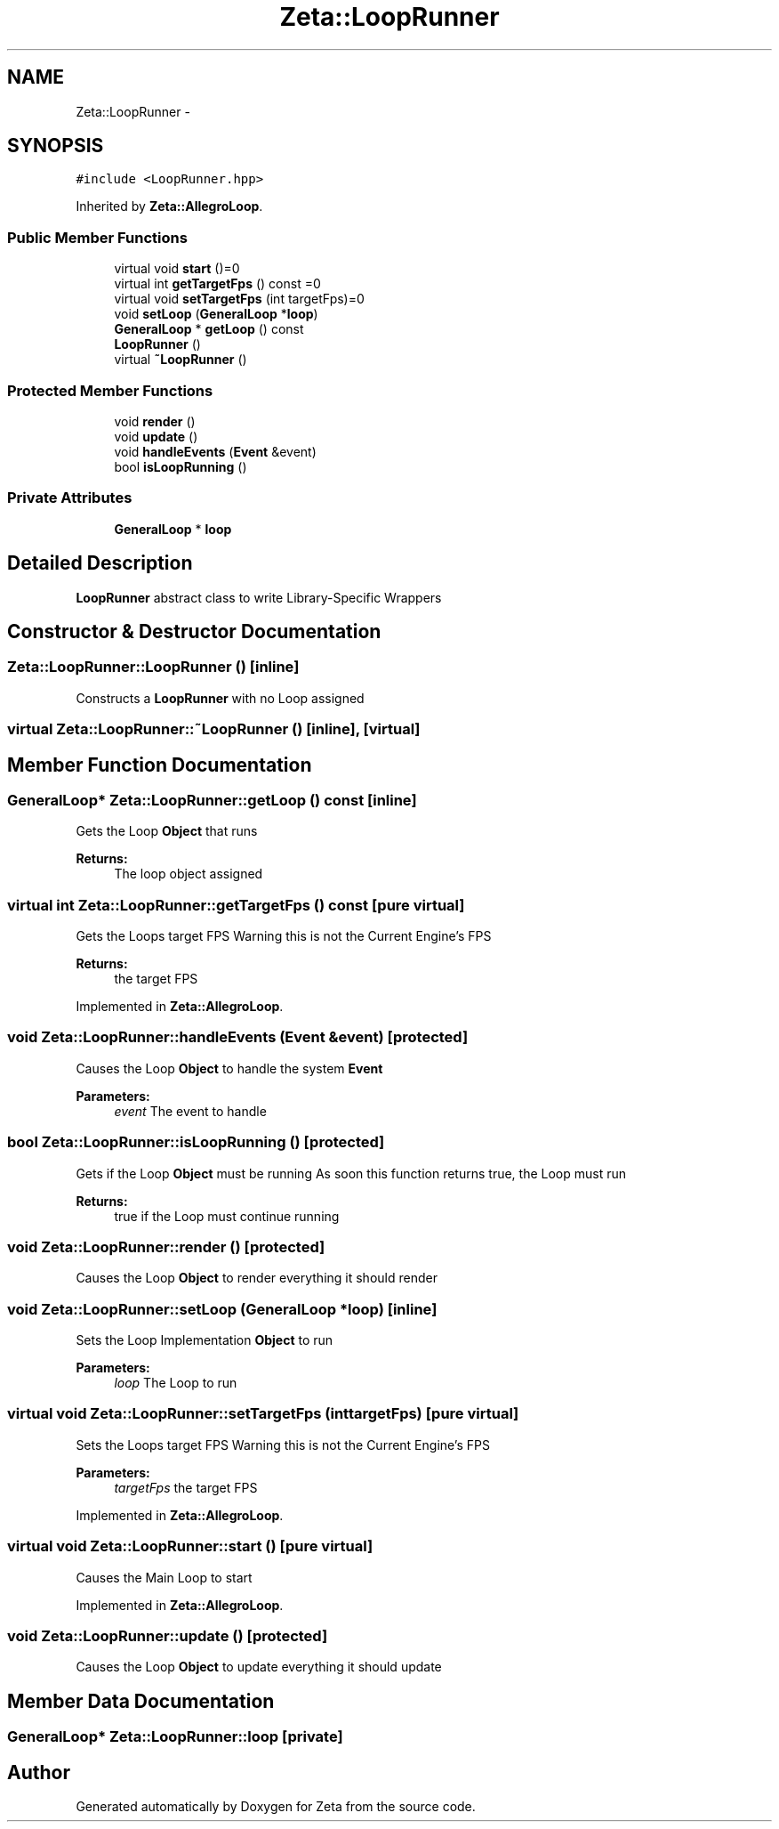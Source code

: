 .TH "Zeta::LoopRunner" 3 "Wed Feb 10 2016" "Zeta" \" -*- nroff -*-
.ad l
.nh
.SH NAME
Zeta::LoopRunner \- 
.SH SYNOPSIS
.br
.PP
.PP
\fC#include <LoopRunner\&.hpp>\fP
.PP
Inherited by \fBZeta::AllegroLoop\fP\&.
.SS "Public Member Functions"

.in +1c
.ti -1c
.RI "virtual void \fBstart\fP ()=0"
.br
.ti -1c
.RI "virtual int \fBgetTargetFps\fP () const =0"
.br
.ti -1c
.RI "virtual void \fBsetTargetFps\fP (int targetFps)=0"
.br
.ti -1c
.RI "void \fBsetLoop\fP (\fBGeneralLoop\fP *\fBloop\fP)"
.br
.ti -1c
.RI "\fBGeneralLoop\fP * \fBgetLoop\fP () const "
.br
.ti -1c
.RI "\fBLoopRunner\fP ()"
.br
.ti -1c
.RI "virtual \fB~LoopRunner\fP ()"
.br
.in -1c
.SS "Protected Member Functions"

.in +1c
.ti -1c
.RI "void \fBrender\fP ()"
.br
.ti -1c
.RI "void \fBupdate\fP ()"
.br
.ti -1c
.RI "void \fBhandleEvents\fP (\fBEvent\fP &event)"
.br
.ti -1c
.RI "bool \fBisLoopRunning\fP ()"
.br
.in -1c
.SS "Private Attributes"

.in +1c
.ti -1c
.RI "\fBGeneralLoop\fP * \fBloop\fP"
.br
.in -1c
.SH "Detailed Description"
.PP 
\fBLoopRunner\fP abstract class to write Library-Specific Wrappers 
.SH "Constructor & Destructor Documentation"
.PP 
.SS "Zeta::LoopRunner::LoopRunner ()\fC [inline]\fP"
Constructs a \fBLoopRunner\fP with no Loop assigned 
.SS "virtual Zeta::LoopRunner::~LoopRunner ()\fC [inline]\fP, \fC [virtual]\fP"

.SH "Member Function Documentation"
.PP 
.SS "\fBGeneralLoop\fP* Zeta::LoopRunner::getLoop () const\fC [inline]\fP"
Gets the Loop \fBObject\fP that runs 
.PP
\fBReturns:\fP
.RS 4
The loop object assigned 
.RE
.PP

.SS "virtual int Zeta::LoopRunner::getTargetFps () const\fC [pure virtual]\fP"
Gets the Loops target FPS Warning this is not the Current Engine's FPS 
.PP
\fBReturns:\fP
.RS 4
the target FPS 
.RE
.PP

.PP
Implemented in \fBZeta::AllegroLoop\fP\&.
.SS "void Zeta::LoopRunner::handleEvents (\fBEvent\fP &event)\fC [protected]\fP"
Causes the Loop \fBObject\fP to handle the system \fBEvent\fP 
.PP
\fBParameters:\fP
.RS 4
\fIevent\fP The event to handle 
.RE
.PP

.SS "bool Zeta::LoopRunner::isLoopRunning ()\fC [protected]\fP"
Gets if the Loop \fBObject\fP must be running As soon this function returns true, the Loop must run 
.PP
\fBReturns:\fP
.RS 4
true if the Loop must continue running 
.RE
.PP

.SS "void Zeta::LoopRunner::render ()\fC [protected]\fP"
Causes the Loop \fBObject\fP to render everything it should render 
.SS "void Zeta::LoopRunner::setLoop (\fBGeneralLoop\fP *loop)\fC [inline]\fP"
Sets the Loop Implementation \fBObject\fP to run 
.PP
\fBParameters:\fP
.RS 4
\fIloop\fP The Loop to run 
.RE
.PP

.SS "virtual void Zeta::LoopRunner::setTargetFps (inttargetFps)\fC [pure virtual]\fP"
Sets the Loops target FPS Warning this is not the Current Engine's FPS 
.PP
\fBParameters:\fP
.RS 4
\fItargetFps\fP the target FPS 
.RE
.PP

.PP
Implemented in \fBZeta::AllegroLoop\fP\&.
.SS "virtual void Zeta::LoopRunner::start ()\fC [pure virtual]\fP"
Causes the Main Loop to start 
.PP
Implemented in \fBZeta::AllegroLoop\fP\&.
.SS "void Zeta::LoopRunner::update ()\fC [protected]\fP"
Causes the Loop \fBObject\fP to update everything it should update 
.SH "Member Data Documentation"
.PP 
.SS "\fBGeneralLoop\fP* Zeta::LoopRunner::loop\fC [private]\fP"


.SH "Author"
.PP 
Generated automatically by Doxygen for Zeta from the source code\&.
